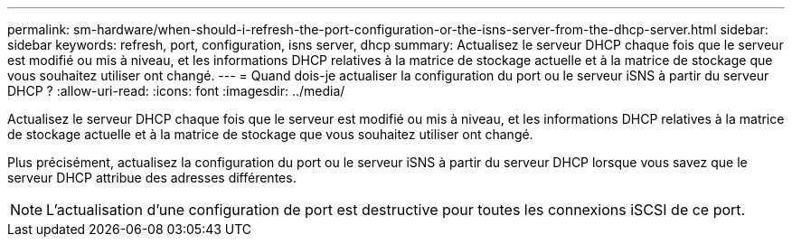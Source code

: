 ---
permalink: sm-hardware/when-should-i-refresh-the-port-configuration-or-the-isns-server-from-the-dhcp-server.html 
sidebar: sidebar 
keywords: refresh, port, configuration, isns server, dhcp 
summary: Actualisez le serveur DHCP chaque fois que le serveur est modifié ou mis à niveau, et les informations DHCP relatives à la matrice de stockage actuelle et à la matrice de stockage que vous souhaitez utiliser ont changé. 
---
= Quand dois-je actualiser la configuration du port ou le serveur iSNS à partir du serveur DHCP ?
:allow-uri-read: 
:icons: font
:imagesdir: ../media/


[role="lead"]
Actualisez le serveur DHCP chaque fois que le serveur est modifié ou mis à niveau, et les informations DHCP relatives à la matrice de stockage actuelle et à la matrice de stockage que vous souhaitez utiliser ont changé.

Plus précisément, actualisez la configuration du port ou le serveur iSNS à partir du serveur DHCP lorsque vous savez que le serveur DHCP attribue des adresses différentes.

[NOTE]
====
L'actualisation d'une configuration de port est destructive pour toutes les connexions iSCSI de ce port.

====